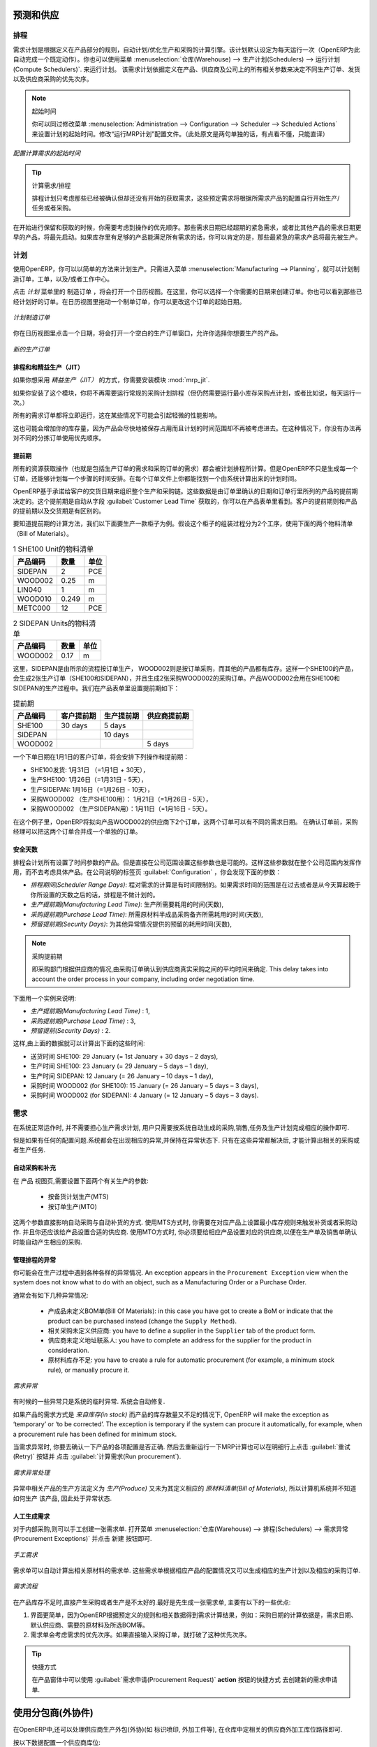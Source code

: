 
.. i18n: Forecasting and Supplying
.. i18n: =========================
..

预测和供应
=========================

.. i18n: Scheduler
.. i18n: +++++++++
..

排程
+++++++++

.. i18n: The requirements scheduler is the calculation engine which plans and prioritises production and purchasing automatically according to the rules defined on products. By default, the scheduler is set to run once a day (OpenERP automatically creates a *Scheduled Action* for this). You can also start the scheduler manually from the menu :menuselection:`Warehouse --> Schedulers --> Compute Schedulers`.
.. i18n: The scheduler uses all the relevant parameters defined for products, suppliers and the company to determine the priorities between the different production orders, deliveries and supplier purchases.
..

需求计划是根据定义在产品部分的规则，自动计划/优化生产和采购的计算引擎。该计划默认设定为每天运行一次（OpenERP为此自动完成一个既定动作）。你也可以使用菜单 :menuselection:`仓库(Warehouse) --> 生产计划(Schedulers) --> 运行计划(Compute Schedulers)`. 来运行计划。
该需求计划依据定义在产品、供应商及公司上的所有相关参数来决定不同生产订单、发货以及供应商采购的优先次序。

.. i18n: .. note:: Starting Time
.. i18n: 
.. i18n:         You can set the starting time of the scheduler by modifying the corresponding action in the menu :menuselection:`Administration --> Configuration --> Scheduler --> Scheduled Actions`. Modify the ``Run mrp Scheduler`` configuration document.
..

.. note:: 起始时间

        你可以同过修改菜单 :menuselection:`Administration --> Configuration --> Scheduler --> Scheduled Actions` 来设置计划的起始时间。修改“运行MRP计划”配置文件。（此处原文是两句单独的话，有点看不懂，只能直译）

.. i18n: .. figure:: images/stock_cron.png
.. i18n:    :scale: 75
.. i18n:    :align: center
.. i18n: 
.. i18n:    *Configuring the Start Time to Calculate Requirements*
..

.. figure:: images/stock_cron.png
   :scale: 75
   :align: center

   *配置计算需求的起始时间*

.. i18n: .. tip::  Calculating Requirements / Scheduling
.. i18n: 
.. i18n:     Scheduling only validates procurements that are confirmed but not yet started. These procurement reservations
.. i18n:     will themselves start production, tasks or purchases depending on the configuration of the requested product.
..

.. tip::  计算需求/排程


    排程计划只考虑那些已经被确认但却还没有开始的获取需求，这些预定需求将根据所需求产品的配置自行开始生产/任务或者采购。

.. i18n: You take into account the priority of operations when starting reservations and procurements.
.. i18n: Urgent requests, those with a date in the past, or requests with a date earlier than the others will be started first. In case there are not enough products in stock to satisfy all the requests, you can be sure that the most urgent requests will be produced first.
..

在开始进行保留和获取的时候，你需要考虑到操作的优先顺序。那些需求日期已经超期的紧急需求，或者比其他产品的需求日期更早的产品，将最先启动。如果库存里有足够的产品能满足所有需求的话，你可以肯定的是，那些最紧急的需求产品将最先被生产。

.. i18n: Planning
.. i18n: ++++++++
..

计划
++++++++

.. i18n: In OpenERP, you can plan the production in an easy way. Simply by going to :menuselection:`Manufacturing --> Planning`, you can plan manufacturing orders, work orders and/or work centers.
..

使用OpenERP，你可以以简单的方法来计划生产。只需进入菜单 :menuselection:`Manufacturing --> Planning`，就可以计划制造订单，工单，以及/或者工作中心。

.. i18n: By clicking ``Manufacturing Orders`` in the *Planning* menu, a calendar view will open in which you can select a day to create the order whenever you want. You will also see the already planned orders. By dragging and dropping a manufacturing order in Calendar view, you can change the starting date of the order.
..

点击 *计划* 菜单里的 ``制造订单`` ，将会打开一个日历视图。在这里，你可以选择一个你需要的日期来创建订单。你也可以看到那些已经计划好的订单。在日历视图里拖动一个制单订单，你可以更改这个订单的起始日期。

.. i18n: .. figure:: images/mo_plan.png
.. i18n:     :scale: 75
.. i18n:     :align: center
.. i18n:     
.. i18n:     *Planning Manufacturing Orders*
..

.. figure:: images/mo_plan.png
    :scale: 75
    :align: center
    
    *计划制造订单*

.. i18n: When you click in a day in the Calendar view, an empty manufacturing order window will open and let you choose which product you want to produce.
..

你在日历视图里点击一个日期，将会打开一个空白的生产订单窗口，允许你选择你想要生产的产品。

.. i18n: .. figure:: images/newmo_plan.png
.. i18n:     :scale: 75
.. i18n:     :align: center
.. i18n:     
.. i18n:     *New Manufacturing Order*    
..

.. figure:: images/newmo_plan.png
    :scale: 75
    :align: center
    
    *新的生产订单*    

.. i18n: Scheduler and Just in Time
.. i18n: --------------------------
..

排程和和精益生产（JIT）
--------------------------

.. i18n: When you want to work according to the *Just in Time* way, you should install the module :mod:`mrp_jit`.
..

如果你想采用 *精益生产（JIT）* 的方式，你需要安装模块 :mod:`mrp_jit`.

.. i18n: If you install this module, you will not have to run the regular procurement scheduler anymore (but you still need to run the minimum order point rule scheduler, or for example let it run daily.) 
..

如果你安装了这个模块，你将不再需要运行常规的采购计划排程（但仍然需要运行最小库存采购点计划，或者比如说，每天运行一次。） 

.. i18n: All procurement orders will be processed immediately, which could in some cases entail a small performance impact. 
..

所有的需求订单都将立即运行，这在某些情况下可能会引起轻微的性能影响。 

.. i18n: It may also increase your stock size because products are reserved as soon as possible and the scheduler time range is not taken into account anymore. In that case, you can no longer use priorities for the different picking orders. 
..

这也可能会增加你的库存量，因为产品会尽快地被保存占用而且计划的时间范围却不再被考虑进去。在这种情况下，你没有办法再对不同的分拣订单使用优先顺序。

.. i18n: Lead times
.. i18n: ----------
..

提前期
----------

.. i18n: All procurement operations (that is, the requirement for both production orders and purchase orders) are automatically calculated by the scheduler. But more than just creating each order, OpenERP plans the timing of each step. A planned date calculated by the system can be found on each order document.
..

所有的资源获取操作（也就是包括生产订单的需求和采购订单的需求）都会被计划排程所计算。但是OpenERP不只是生成每一个订单，还能够计划每一个步骤的时间安排。在每个订单文件上你都能找到一个由系统计算出来的计划时间。

.. i18n: To organize the whole chain of manufacturing and procurement, OpenERP bases everything on the delivery date promised to the customer. This is given by the date of the confirmation in the order and the lead times shown in each product line of the order. This lead time is itself proposed automatically in the field :guilabel:`Customer Lead Time` shown in the product form. This Customer Lead Time is the difference between the time on an order and that of the delivery.
..

OpenERP基于承诺给客户的交货日期来组织整个生产和采购链。这些数据是由订单里确认的日期和订单行里所列的产品的提前期决定的。这个提前期是自动从字段 :guilabel:`Customer Lead Time` 获取的，你可以在产品表单里看到。客户的提前期则和产品的提前期以及交货期是有区别的。

.. i18n: To see a calculation of the lead times, take the example of the cabinet above. Suppose that the cabinet is assembled in two steps, using the two following bills of materials.
..

要知道提前期的计算方法，我们以下面要生产一款柜子为例。假设这个柜子的组装过程分为2个工序，使用下面的两个物料清单（Bill of Materials）。

.. i18n: .. table:: Bill of Materials for 1 SHE100 Unit
.. i18n: 
.. i18n:    ============  ========  ===============
.. i18n:    Product Code  Quantity  Unit of Measure
.. i18n:    ============  ========  ===============
.. i18n:    SIDEPAN       2         PCE
.. i18n:    WOOD002       0.25      m
.. i18n:    LIN040        1         m
.. i18n:    WOOD010       0.249     m
.. i18n:    METC000       12        PCE
.. i18n:    ============  ========  ===============
..

.. table:: 1 SHE100 Unit的物料清单

   ============  ========  ===============
   产品编码      数量      单位
   ============  ========  ===============
   SIDEPAN       2         PCE
   WOOD002       0.25      m
   LIN040        1         m
   WOOD010       0.249     m
   METC000       12        PCE
   ============  ========  ===============

.. i18n: .. table:: Bill of Materials for 2 SIDEPAN Units
.. i18n: 
.. i18n:    ============  ========  ===============
.. i18n:    Product Code  Quantity  Unit of Measure
.. i18n:    ============  ========  ===============
.. i18n:    WOOD002       0.17      m
.. i18n:    ============  ========  ===============
..

.. table:: 2 SIDEPAN Units的物料清单

   ============  ========  ===============
   产品编码      数量      单位
   ============  ========  ===============
   WOOD002       0.17      m
   ============  ========  ===============

.. i18n: The SIDEPAN is made from an order using the workflow shown. The WOOD002 is purchased on order and the other products are all found in stock. An order for the product SHE100 will then generate two production orders (SHE100 and SIDEPAN) then produce two purchase orders for the product WOOD002.
.. i18n: Product WOOD002 is used in the production of both SHE100 and SIDEPAN. Set the lead times on the product forms to the following:
..

这里，SIDEPAN是由所示的流程按订单生产， WOOD002则是按订单采购，而其他的产品都有库存。这样一个SHE100的产品，会生成2张生产订单（SHE100和SIDEPAN），并且生成2张采购WOOD002的采购订单。产品WOOD002会用在SHE100和SIDEPAN的生产过程中。我们在产品表单里设置提前期如下： 

.. i18n: .. table:: Lead Times
.. i18n: 
.. i18n:    ============ ================== ======================= ==================
.. i18n:    Product Code Customer Lead Time Manufacturing Lead Time Supplier Lead Time
.. i18n:    ============ ================== ======================= ==================
.. i18n:    SHE100       30 days            5 days
.. i18n:    SIDEPAN                         10 days
.. i18n:    WOOD002                                                 5 days
.. i18n:    ============ ================== ======================= ==================
..

.. table:: 提前期

   ============ ================== ======================= ==================
   产品编码     客户提前期         生产提前期              供应商提前期
   ============ ================== ======================= ==================
   SHE100       30 days            5 days
   SIDEPAN                         10 days
   WOOD002                                                 5 days
   ============ ================== ======================= ==================

.. i18n: A customer order placed on the 1st January will set up the following operations and lead times:
..

一个下单日期在1月1日的客户订单，将会安排下列操作和提前期：

.. i18n: * Delivery SHE100: 31 January (=1st January + 30 days),
.. i18n: 
.. i18n: * Manufacture SHE100: 26 January (=31 January – 5 days),
.. i18n: 
.. i18n: * Manufacture SIDEPAN: 16 January (=26 January – 10 days),
.. i18n: 
.. i18n: * Purchase WOOD002 (for SHE100): 21 January (=26 January – 5 days),
.. i18n: 
.. i18n: * Purchase WOOD002 (for SIDEPAN): 11 January (=16 January – 5 days).
..

* SHE100发货: 1月31日 （=1月1日 + 30天），

* 生产SHE100: 1月26日（=1月31日 - 5天），

* 生产SIDEPAN: 1月16日（=1月26日 - 10天），

* 采购WOOD002 （生产SHE100用）： 1月21日（=1月26日 - 5天），

* 采购WOOD002 （生产SIDEPAN用）：1月11日（=1月16日 - 5天）。

.. i18n: In this example, OpenERP will propose placing two orders with the supplier of product WOOD002. Each of these orders can be for a different planned date. Before confirming these orders, the purchasing manager could group (merge) these orders into a single order.
..

在这个例子里，OpenERP将拟向产品WOOD002的供应商下2个订单，这两个订单可以有不同的需求日期。 在确认订单前，采购经理可以把这两个订单合并成一个单独的订单。

.. i18n: Security Days
.. i18n: -------------
..

安全天数
-------------

.. i18n: The scheduler will plan all operations as a function of the time configured on the products. But it is also possible to configure these factors in the company. These factors are then global to the company, whatever the product concerned may be. In the description of the company, on the
.. i18n: :guilabel:`Configuration` tab, you find the following parameters:
..

排程会计划所有设置了时间参数的产品。但是直接在公司范围设置这些参数也是可能的。这样这些参数就在整个公司范围内发挥作用，而不去考虑具体产品。在公司说明的标签页 :guilabel:`Configuration` ，你会发现下面的参数：

.. i18n: * `Scheduler Range Days`: all the procurement requests that are not between today and today plus the number of days specified here are not taken into account by the scheduler.
.. i18n:   
.. i18n: * `Manufacturing Lead Time`: number of additional days needed for manufacturing,
.. i18n: 
.. i18n: * `Purchase Lead Time`: additional days to include for all purchase orders with this supplier,
.. i18n: 
.. i18n: * `Security Days`: number of days to deduct from a system order to cope with any problems of procurement,
..

* `排程期间(Scheduler Range Days)`: 程对需求的计算是有时间限制的。如果需求时间的范围是在过去或者是从今天算起晚于你所设置的天数之后的话，排程是不做计划的。

* `生产提前期(Manufacturing Lead Time)`: 生产所需要耗用的时间(天数),

* `采购提前期(Purchase Lead Time)`: 所需原材料半成品采购备齐所需耗用的时间(天数),

* `预留提前期(Security Days)`: 为其他异常情况提供的预留的耗用时间(天数),

.. i18n: .. note:: Purchase Lead Time
.. i18n: 
.. i18n:     The security delay for purchases is the average time between the order generated by OpenERP and
.. i18n:     the real purchase time from the supplier by your purchasing department.
.. i18n:     This delay takes into account the order process in your company, including order negotiation time.
..

.. note:: 采购提前期

    即采购部门根据供应商的情况,由采购订单确认到供应商真实采购之间的平均时间来确定.
    This delay takes into account the order process in your company, including order negotiation time.

.. i18n: Take for instance the following configuration:
..

下面用一个实例来说明:

.. i18n: * `Manufacturing Lead Time` : 1,
.. i18n: 
.. i18n: * `Purchase Lead Time` : 3,
.. i18n: 
.. i18n: * `Security Days` : 2.
..

* `生产提前期(Manufacturing Lead Time)` : 1,

* `采购提前期(Purchase Lead Time)` : 3,

* `预留提前(Security Days)` : 2.

.. i18n: The example above will then be given the following lead times:
..

这样,由上面的数据就可以计算出下面的这些时间:

.. i18n: * Delivery SHE100: 29 January (= 1st January + 30 days – 2 days),
.. i18n: 
.. i18n: * Manufacture SHE100: 23 January (= 29 January – 5 days – 1 day),
.. i18n: 
.. i18n: * Manufacture SIDEPAN: 12 January (= 26 January – 10 days – 1 day),
.. i18n: 
.. i18n: * Purchase WOOD002 (for SHE100): 15 January (= 26 January – 5 days – 3 days),
.. i18n: 
.. i18n: * Purchase WOOD002 (for SIDEPAN): 4 January (= 12 January – 5 days – 3 days).
..

* 送货时间 SHE100: 29 January (= 1st January + 30 days – 2 days),

* 生产时间 SHE100: 23 January (= 29 January – 5 days – 1 day),

* 生产时间 SIDEPAN: 12 January (= 26 January – 10 days – 1 day),

* 采购时间 WOOD002 (for SHE100): 15 January (= 26 January – 5 days – 3 days),

* 采购时间 WOOD002 (for SIDEPAN): 4 January (= 12 January – 5 days – 3 days).

.. i18n: Procurement
.. i18n: +++++++++++
..

需求
+++++++++++

.. i18n: In normal system use, you do not need to worry about procurement orders, because they are automatically generated by OpenERP and the user will usually work on the results of a procurement: a production order, a purchase order, a sales order and a task.
..

在系统正常运作时, 并不需要担心生产需求计划, 用户只需要按系统自动生成的采购,销售,任务及生产计划完成相应的操作即可.

.. i18n: But if there are configuration problems, the system can remain blocked by a procurement without generating a corresponding document. Exception management allows you to solve possible issues.
..

但是如果有任何的配置问题.系统都会在出现相应的异常,并保持在异常状态下. 只有在这些异常都解决后, 才能计算出相关的采购或者生产任务.

.. i18n: Automating Purchasing and Replenishment
.. i18n: ---------------------------------------
..

自动采购和补充
---------------------------------------

.. i18n: In the ``Product`` form view, you can choose between two procurement methods:
..

在 ``产品`` 视图页,需要设置下面两个有关生产的参数:

.. i18n:     * Make to Stock (MTS)
.. i18n:     * Make to Order (MTO)
..

    * 按备货计划生产(MTS)
    * 按订单生产(MTO)

.. i18n: These two methods will impact the way you have to configure your automatic purchasing and replenishment. For the MTS method, you will have to define Minimum Stock Rules to order products when the minimum threshold has been reached, as well as a supplier to define where to order the products. 
.. i18n: For the MTO method, you have to define a supplier for the product in order to buy new products when a sales order or a manufacturing 
.. i18n: order is confirmed.
..

这两个参数直接影响自动采购与自动补货的方式.
使用MTS方式时, 你需要在对应产品上设置最小库存规则来触发补货或者采购动作. 并且你还应该给产品设置合适的供应商.
使用MTO方式时, 你必须要给相应产品设置对应的供应商,以便在生产单及销售单确认时能自动产生相应的采购.

.. i18n: Managing Scheduler Exceptions
.. i18n: -----------------------------
..

管理排程的异常
-----------------------------

.. i18n: In OpenERP, you can have different procurement exceptions. An exception appears in the ``Procurement Exception`` view when the system does not know what to do with an object, such as a Manufacturing Order or a Purchase Order.
..

你可能会在生产过程中遇到各种各样的异常情况. An exception appears in the ``Procurement Exception`` view when the system does not know what to do with an object, such as a Manufacturing Order or a Purchase Order.

.. i18n: There are four types of exceptions:
..

通常会有如下几种异常情况:

.. i18n:     * No bill of materials defined for production: in this case you have got to create a BoM or indicate that the product can be purchased instead (change the ``Supply Method``).
.. i18n: 
.. i18n:     * No supplier available for a purchase: you have to define a supplier in the ``Supplier`` tab of the product form.
.. i18n: 
.. i18n:     * No address defined on the supplier partner: you have to complete an address for the supplier for the product in consideration.
.. i18n: 
.. i18n:     * Not enough stock: you have to create a rule for automatic procurement (for example, a minimum stock rule), or manually procure it.
..

    * 产成品未定义BOM单(Bill Of Materials): in this case you have got to create a BoM or indicate that the product can be purchased instead (change the ``Supply Method``).

    * 相关采购未定义供应商: you have to define a supplier in the ``Supplier`` tab of the product form.

    * 供应商未定义地址联系人: you have to complete an address for the supplier for the product in consideration.

    * 原材料库存不足: you have to create a rule for automatic procurement (for example, a minimum stock rule), or manually procure it.

.. i18n: .. figure:: images/procurement_exception.png
.. i18n:     :align: center
.. i18n:     :scale: 75
.. i18n:     
.. i18n:     *Procurement Exceptions*
.. i18n:     
.. i18n: Some problems are just timing issues and can be automatically corrected by the system (this will be temporary exceptions).
..

.. figure:: images/procurement_exception.png
    :align: center
    :scale: 75
    
    *需求异常*
    
有时候的一些异常只是系统的临时异常. 系统会自动修复.

.. i18n: If a product has to be ‘in stock’ but is not available in your stores, OpenERP will make the exception as ‘temporary’ or ‘to be corrected’. The exception is temporary if the system can procure it automatically, for example, when a procurement rule has been defined for minimum stock.
..

如果产品的需求方式是 `来自库存(in stock)` 而产品的库存数量又不足的情况下, OpenERP will make the exception as ‘temporary’ or ‘to be corrected’. The exception is temporary if the system can procure it automatically, for example, when a procurement rule has been defined for minimum stock.

.. i18n: When an exception is raised, you can check the configuration of your product in order to correct the misconfiguration. Then you
.. i18n: can choose to relaunch the scheduler or you can retry to execute the action by selecting the line, and clicking the :guilabel:`Retry` button, then click :guilabel:`Run procurement`.
..

当需求异常时, 你要去确认一下产品的各项配置是否正确. 然后去重新运行一下MRP计算也可以在明细行上点击 :guilabel:`重试(Retry)` 按钮并
点击 :guilabel:`计算需求(Run procurement`).

.. i18n: .. figure:: images/procurement_fix.png
.. i18n:     :scale: 75
.. i18n:     :align: center
.. i18n:     
.. i18n:     *Correct a Procurement Exception*
..

.. figure:: images/procurement_fix.png
    :scale: 75
    :align: center
    
    *需求异常处理*

.. i18n: The exception related to the BoM definition comes from the fact that a product with a supply method set to *Produce* has no
.. i18n: Bill of Materials. The system does not know how to produce this product and then raises an exception.    
..

异常中相关产品的生产方法定义为 *生产(Produce)* 又未为其定义相应的 *原材料清单(Bill of Materials)*, 所以计算机系统并不知道如何生产
该产品, 因此处于异常状态.

.. i18n: Manual Procurement
.. i18n: ------------------
..

人工生成需求
------------------

.. i18n: To procure internally, you can create a procurement order manually. Use the menu :menuselection:`Warehouse --> Schedulers -->
.. i18n: Procurement Exceptions` and click the New button to do this.
..

对于内部采购,则可以手工创建一张需求单. 打开菜单 :menuselection:`仓库(Warehouse) --> 排程(Schedulers) -->
需求异常(Procurement Exceptions)` 并点击 ``新建`` 按钮即可.

.. i18n: .. figure:: images/mrp_procurement.png
.. i18n:     :scale: 75
.. i18n:     :align: center
.. i18n:     
.. i18n:     *Manual Procurement*
..

.. figure:: images/mrp_procurement.png
    :scale: 75
    :align: center
    
    *手工需求*

.. i18n: The procurement order will then be responsible for calculating a proposal for automatic procurement for the
.. i18n: product concerned. This procurement will start a task, a purchase order for the supplier or a production
.. i18n: depending on the product configuration.
..

需求单可以自动计算出相关原材料的需求单. 这些需求单根据相应产品的配置情况又可以生成相应的生产计划以及相应的采购订单.

.. i18n: .. figure:: images/mrp_procurement_flow.png
.. i18n:     :scale: 75
.. i18n:     :align: center
.. i18n:     
.. i18n:     *Procurement Flow*
..

.. figure:: images/mrp_procurement_flow.png
    :scale: 75
    :align: center
    
    *需求流程*

.. i18n: It is better to encode a procurement order rather than direct purchasing or production. The procurement method has the following advantages:
..

在产品库存不足时,直接产生采购或者生产是不太好的.最好是先生成一张需求单, 主要有以下的一些优点:

.. i18n: 1. The form is simpler, because OpenERP calculates the different values according to other values and defined rules: purchase date 
.. i18n: calculated from order date, default supplier, raw materials needs, selection of the most suitable bill of materials, etc.
.. i18n: 
.. i18n: 2. The calculation of requirements prioritises the procurements. If you encode a purchase directly, you short-circuit the planning of different procurements.
..

1. 界面更简单，因为OpenERP根据预定义的规则和相关数据得到需求计算结果，例如：采购日期的计算依据是，需求日期、默认供应商、需要的原材料及所选BOM等。

2. 需求单会考虑需求的优先次序。如果直接输入采购订单，就打破了这种优先次序。

.. i18n: .. tip:: Shortcuts
.. i18n: 
.. i18n:     On the Product form you have an **action** shortcut button :guilabel:`Procurement Request` that lets you quickly 
.. i18n:     create a new procurement order.
.. i18n:         
..

.. tip:: 快捷方式

    在产品窗体中可以使用 :guilabel:`需求申请(Procurement Request)` **action** 按钮的快捷方式 去创建新的需求申请单.

.. i18n: Working with Subcontractors
.. i18n: ===========================
..

使用分包商(外协件)
===========================

.. i18n: In OpenERP, you can also subcontract production operations (for example, painting and item assembly) at a supplier's. To do this, you should indicate on the relevant routing document a supplier location for stock management.
..

在OpenERP中,还可以处理供应商生产外包(外协)(如 标识喷印, 外加工件等), 在仓库中定相关的供应商外加工库位路径即可.

.. i18n: Configure a location dedicated to this supplier with the following data:
..

按以下数据配置一个供应商库位:

.. i18n: * :guilabel:`Location Type`: Supplier,
.. i18n: 
.. i18n: * :guilabel:`Location Address`: Select an address of the subcontracting partner,
.. i18n: 
.. i18n: * :guilabel:`Chained Location Type`: Fixed,
.. i18n: 
.. i18n: * :guilabel:`Chained Location if Fixed`: your Stock,
.. i18n: 
.. i18n: * :guilabel:`Chaining Lead Time`: number of days before receipt of the finished product.
..

* :guilabel:`库位类型(Location Type)`: 供应商库位,

* :guilabel:`地址(Location Address)`: 选择供应商的发货地址,

* :guilabel:`库位链类型(Chained Location Type)`: 固定,

* :guilabel:`固定库位(Chained Location if Fixed)`: 库存库位,

* :guilabel:`Chaining Lead Time`: number of days before receipt of the finished product.

.. i18n: Then once the manufacturing has been planned for the product concerned, OpenERP will generate the following steps:
..

一但相关的产品的生产计划被确认, OpenERP 会生成下面的这些:

.. i18n: * Delivery of raw materials to the stores for the supplier,
.. i18n: 
.. i18n: * Production order for the products at the supplier's and receipt of the finished products in the stores.
..

* 原材料由库存库位向供应商库位的送货,

* 相应产成品向库存库位的产成品入库.

.. i18n: Once the production order has been confirmed, OpenERP automatically generates a delivery order to send to the raw materials supplier. The storesperson can access this delivery order from the menu :menuselection:`Warehouse --> Warehouse Management --> Internal Moves`. The raw materials will then be placed in stock at the supplier's stores.
..

一但生产计划单被确认, OpenERP 会自动生成向供应商发货的单据.仓库保管员可以在 :menuselection:`仓库(Warehouse) --> 仓库管理(Warehouse Management) --> 内部调拨(Internal Moves)`
菜单去处理这些单据以完成向供应商的发货.

.. i18n: Once the delivery of raw materials has been confirmed, OpenERP activates the production order. The supplier uses the raw materials to produce the finished goods which will automatically be put in your own stores. This manufacturing is confirmed when you receive the products from your supplier. Then you will indicate the quantities consumed by your supplier.
..

Once the delivery of raw materials has been confirmed, OpenERP activates the production order. The supplier uses the raw materials to produce the finished goods which will automatically be put in your own stores. This manufacturing is confirmed when you receive the products from your supplier. Then you will indicate the quantities consumed by your supplier.

.. i18n: .. tip:: Subcontract without Routing
.. i18n: 
.. i18n:    If you do not use routing, you can always subcontract work orders by creating an empty routing in the subcontracting bill of materials.
..

.. tip:: Subcontract without Routing

   If you do not use routing, you can always subcontract work orders by creating an empty routing in the subcontracting bill of materials.

.. i18n: Production orders can be found in the menu :menuselection:`Manufacturing --> Manufacturing --> Manufacturing Orders`. A production order is always carried out in two stages:
..

进入菜单 :menuselection:`生产(Manufacturing) --> 生产(Manufacturing) --> 生产计划(Manufacturing Orders)` 可以查看到相应的生产计划单.
生产计划通常需要按下面两个阶段生产:

.. i18n: #. Consumption of raw materials,
.. i18n: 
.. i18n: #. Production of finished products.
..

#. 耗用原材料,

#. 完工产成品.

.. i18n: Depending on the company's needs, you can specify that the first step is confirmed at the acknowledgement of the manufacturing supplier, and the second at the receipt of finished goods in the warehouse.
..

视公司管理需求,可以认为第一步即是在制供应商的确认.第二步则是仓库操作者的确认.

.. i18n: Matching Sales Orders and Bills of Materials
.. i18n: ============================================
..

匹配销售订单和物料清单BOM
============================================

.. i18n: In OpenERP, you can define several bills of materials for the same product. In fact, you can have several manufacturing methods or several approved raw materials for a given product. You will see in the following section that the manufacturing procedure (the routing) is attached to the Bill of Materials, so the choice of bill of materials implicitly includes the operations to make it.
..

OpenERP 中,可以为产品定义多个原材料清单(BOM单). 而且还可以为各种原材料定义各种生产方式.
You will see in the following section that the manufacturing procedure (the routing) is attached to the Bill of Materials, so the choice of bill of materials implicitly includes the operations to make it.

.. i18n: Once several bills of materials have been defined for a particular product, you need to have a system to enable OpenERP to select one of them for use. By default, the bill of materials with the lowest sequence number is selected by the system.
..

Once several bills of materials have been defined for a particular product, you need to have a system to enable OpenERP to select one of them for use. By default, the bill of materials with the lowest sequence number is selected by the system.

.. i18n: To gain more control over the process during selling or procuring, you can use **Properties**.
.. i18n: The menu :menuselection:`Manufacturing --> Configuration --> Master Bill of Materials --> Properties` enables you to define properties, which can be set up arbitrarily to help you select a bill of materials when you have a choice of BoMs.
..

使用 **属性** 还可以更灵活地控制采购与销售. 进入菜单: :menuselection:`生产(Manufacturing) --> 配置(Configuration) --> 主数据(Master Bill of Materials) --> 属性(Properties)` 以定义BOM单属性, which can be set up arbitrarily to help you select a bill of materials when you have a choice of BoMs.

.. i18n: .. note:: Properties
.. i18n: 
.. i18n:    Properties is a concept that enables the selection of a method to manufacture a product.
.. i18n:    Properties define a common language between salespeople and technical people,
.. i18n:    letting the salespeople have an influence on the manufacturing of the products using
.. i18n:    non-technical language and the choices decided on by the technicians who define Bills
.. i18n:    of Materials.
..

.. note:: 属性

   Properties is a concept that enables the selection of a method to manufacture a product.
   Properties define a common language between salespeople and technical people,
   letting the salespeople have an influence on the manufacturing of the products using
   non-technical language and the choices decided on by the technicians who define Bills
   of Materials.

.. i18n: For example, you can define the following property groups and properties:
..

例如你可以按下面的表格数据定义属性组以及属性:

.. i18n: .. table:: Properties
.. i18n: 
.. i18n:    =====================  ============
.. i18n:    Property Group         Property
.. i18n:    =====================  ============
.. i18n:    Warranty               3 years
.. i18n:    Warranty               1 year
.. i18n:    Method of Manufacture  Serial
.. i18n:    Method of Manufacture  Batch
.. i18n:    =====================  ============
..

.. table:: 属性

   =====================  ============
   属性分组               属性
   =====================  ============
   质保                   3 年
   质保                   1 年
   Method of Manufacture  Serial
   Method of Manufacture  Batch
   =====================  ============

.. i18n: Once the bills of materials have been defined, you could associate the corresponding properties with them. Then when the salesperson enters a sales order line, he can attach the properties required (``Extra Info`` tab). If the product has to be manufactured, OpenERP will automatically choose the bill of materials that matches the defined properties in the order most closely.
..

Once the bills of materials have been defined, you could associate the corresponding properties with them. Then when the salesperson enters a sales order line, he can attach the properties required (``Extra Info`` tab). If the product has to be manufactured, OpenERP will automatically choose the bill of materials that matches the defined properties in the order most closely.

.. i18n: .. note:: Extended View
.. i18n: 
.. i18n:         Note that the properties are only visible in the Bills of Materials and Sales Management if you are working in the ``Extended`` view mode. If you cannot see it on your screen, add the group ``Useability /Extended View`` to your user.
..

.. note:: 扩展视图

        Note that the properties are only visible in the Bills of Materials and Sales Management if you are working in the ``Extended`` view mode. If you cannot see it on your screen, add the group ``Useability /Extended View`` to your user.

.. i18n: .. figure:: images/sale_line_property.png
.. i18n:    :scale: 75
.. i18n:    :align: center
.. i18n: 
.. i18n:    *Properties in a Customer Order Line*
..

.. figure:: images/sale_line_property.png
   :scale: 75
   :align: center

   *销售单明细上定义属性*

.. i18n: *Example: Manufacturing in a Batch or on a Production Line*
..

*例如: 生产单明细上的制造批次号*

.. i18n: As an example, take the manufacturing of the shelf presented above. You can imagine that the company has two methods of manufacturing for this cabinet:
..

As an example, take the manufacturing of the shelf presented above. You can imagine that the company has two methods of manufacturing for this cabinet:

.. i18n: * Manually: the staff assembles the shelves one by one and cuts the wood plank by plank. This approach is
.. i18n:   usually used to assemble prototypes. It gets you very rapid production, but at a high cost and
.. i18n:   only in small quantities.
.. i18n: 
.. i18n: * On a production line: the staff uses machines that are capable of cutting wood by bandsaw. This method
.. i18n:   is used for production runs of at least 50 items because the lead times using this method are quite
.. i18n:   lengthy. The delay to start the production is much longer, yet the cost per unit is considerably lower
.. i18n:   in this volume.
..

* Manually: the staff assembles the shelves one by one and cuts the wood plank by plank. This approach is
  usually used to assemble prototypes. It gets you very rapid production, but at a high cost and
  only in small quantities.

* On a production line: the staff uses machines that are capable of cutting wood by bandsaw. This method
  is used for production runs of at least 50 items because the lead times using this method are quite
  lengthy. The delay to start the production is much longer, yet the cost per unit is considerably lower
  in this volume.

.. i18n: You define two bills of materials for the same cabinet. To distinguish between them, you will define two properties in the same group: ``manual assembly`` and ``production line assembly``. In the quotation, the salesperson can set the method of manufacture he wants on each order line,
.. i18n: depending on the quantities and the lead time requested by the customer.
..

You define two bills of materials for the same cabinet. To distinguish between them, you will define two properties in the same group: ``manual assembly`` and ``production line assembly``. In the quotation, the salesperson can set the method of manufacture he wants on each order line,
depending on the quantities and the lead time requested by the customer.

.. i18n: .. index::
.. i18n:    single: BoM, substitute products
..

.. index::
   single: BoM, substitute products

.. i18n: .. note:: Bills of Materials and Substitute Products
.. i18n: 
.. i18n:     In some software, you use the term ``substitute`` for this principle of configurable properties in
.. i18n:     a bill of materials.
..

.. note:: 原材料清单及代用品

    在一些ERP软件里, 也将原材料清单叫做 ``替代品``.

.. i18n: By putting a bill of materials on its own line, you can also implement substitute products. You set the bill of materials to type ``Sets/Phantom`` to make the substitution transparent and to prevent OpenERP from proposing an intermediate production order.
..

By putting a bill of materials on its own line, you can also implement substitute products. You set the bill of materials to type ``Sets/Phantom`` to make the substitution transparent and to prevent OpenERP from proposing an intermediate production order.

.. i18n: Production and Services
.. i18n: =======================
..

生产和服务
=======================

.. i18n: In OpenERP, you can handle three types of goods: two types of products (Stockable or Consumable products) and one type of services.
..

In OpenERP, you can handle three types of goods: two types of products (Stockable or Consumable products) and one type of services.

.. i18n: For this last category, OpenERP can react in two different ways. Once a manufacturing order is generated for a product and this product contains a :guilabel:`Service`, a task can be automatically generated or not.
..

For this last category, OpenERP can react in two different ways. Once a manufacturing order is generated for a product and this product contains a :guilabel:`Service`, a task can be automatically generated or not.

.. i18n: .. note:: Tasks
.. i18n: 
.. i18n:    In order to automatically generate a task, you have to install the module :mod:`project_mrp` which
.. i18n:    requires the installation of the module :mod:`project`.
..

.. note:: 任务

   要自动产生相关任务, 你需要安装 :mod:`project_mrp` 以及 :mod:`project` 模块.

.. i18n: By default, the generated task is not linked to any project. You can change this behaviour by creating a project and link the service to this project. This can be done in the ``Product`` form, on the tab :guilabel:`Procurement & Locations` in the :guilabel:`Miscellaneous` section. Select the project to be linked in the ``Project`` field.
..

通常, 任务不会与项目关联. 你可以创建一个项目, 并在对应的服务 ``产品`` 页的 :guilabel:`需求与库们(Procurement & Locations)`
页签 :guilabel:`Miscellaneous` ``项目(Project)`` 字段选择该项目进行关联. 

.. i18n: .. figure:: images/service_prj.png
.. i18n:     :scale: 75
.. i18n:     :align: center
.. i18n:     
.. i18n:     *Link a Service Product to a Project*
..

.. figure:: images/service_prj.png
    :scale: 75
    :align: center
    
    *为服务类产品关联一个项目*

.. i18n: To illustrate this process, follow the next example:
..

To illustrate this process, follow the next example:

.. i18n: First, you have to create a project to which you want to link the service. We will call this project *Consulting*. After creating the project, we have to create a new product. Here are the characteristics of this product:
.. i18n:    
..

首先, 您需要创建一个项目用于关联本次服务. 我们将项目叫做 *咨询服务项目(Consulting)*, 然后我们还需要按下面的信息创建一个相应的服务产品:

.. i18n: .. table:: Configure a New Service
.. i18n: 
.. i18n:    ================== ==============
.. i18n:    Field              Value
.. i18n:    ================== ==============
.. i18n:    Name               Consulting
.. i18n:    Reference          CSLT
.. i18n:    Product Type       Service
.. i18n:    Procurement Method Make to Order
.. i18n:    Supply Method      Produce
.. i18n:    Default UoM        Hour
.. i18n:    **Project**        **Consulting**
.. i18n:    ================== ==============
.. i18n:    
.. i18n: Once you have configured your project and your product, you can create a Sales Order to order hours of consultancy. When you confirm the Sales Order, a task will be created.
..

.. table:: 服务配置

   ================== ==============
   字段               值
   ================== ==============
   Name               Consulting
   Reference          CSLT
   Product Type       Service
   Procurement Method Make to Order
   Supply Method      Produce
   Default UoM        Hour
   **Project**        **Consulting**
   ================== ==============
   
Once you have configured your project and your product, you can create a Sales Order to order hours of consultancy. When you confirm the Sales Order, a task will be created.

.. i18n: .. figure:: images/soprj_tip.png
.. i18n:     :scale: 100
.. i18n:     :align: center
.. i18n:     
.. i18n: If you go to :menuselection:`Project --> Project --> Tasks`, you will find a new task called: :guilabel:`SO011:[CSLT] Consulting`. This task is linked to the project :guilabel`Consulting`. Note that the Sales Order number may be different in your database.
..

.. figure:: images/soprj_tip.png
    :scale: 100
    :align: center

进入菜单 :menuselection:`项目(Project) --> 项目(Project) --> 任务(Tasks)`, 会有一个 :guilabel:`SO011:[CSLT] Consulting` 新的任务.
任务会有不同的销售单号.

.. i18n: .. figure:: images/prj_so.png
.. i18n:     :scale: 75
.. i18n:     :align: center
.. i18n:     
.. i18n:     *A Product linked to a Task and a Project*    
..

.. figure:: images/prj_so.png
    :scale: 75
    :align: center
    
    *产品与任务,项目关联*

.. i18n: .. Copyright © Open Object Press. All rights reserved.
..

.. Copyright © Open Object Press. All rights reserved.

.. i18n: .. You may take electronic copy of this publication and distribute it if you don't
.. i18n: .. change the content. You can also print a copy to be read by yourself only.
..

.. You may take electronic copy of this publication and distribute it if you don't
.. change the content. You can also print a copy to be read by yourself only.

.. i18n: .. We have contracts with different publishers in different countries to sell and
.. i18n: .. distribute paper or electronic based versions of this book (translated or not)
.. i18n: .. in bookstores. This helps to distribute and promote the OpenERP product. It
.. i18n: .. also helps us to create incentives to pay contributors and authors using author
.. i18n: .. rights of these sales.
..

.. We have contracts with different publishers in different countries to sell and
.. distribute paper or electronic based versions of this book (translated or not)
.. in bookstores. This helps to distribute and promote the OpenERP product. It
.. also helps us to create incentives to pay contributors and authors using author
.. rights of these sales.

.. i18n: .. Due to this, grants to translate, modify or sell this book are strictly
.. i18n: .. forbidden, unless Tiny SPRL (representing Open Object Press) gives you a
.. i18n: .. written authorisation for this.
..

.. Due to this, grants to translate, modify or sell this book are strictly
.. forbidden, unless Tiny SPRL (representing Open Object Press) gives you a
.. written authorisation for this.

.. i18n: .. Many of the designations used by manufacturers and suppliers to distinguish their
.. i18n: .. products are claimed as trademarks. Where those designations appear in this book,
.. i18n: .. and Open Object Press was aware of a trademark claim, the designations have been
.. i18n: .. printed in initial capitals.
..

.. Many of the designations used by manufacturers and suppliers to distinguish their
.. products are claimed as trademarks. Where those designations appear in this book,
.. and Open Object Press was aware of a trademark claim, the designations have been
.. printed in initial capitals.

.. i18n: .. While every precaution has been taken in the preparation of this book, the publisher
.. i18n: .. and the authors assume no responsibility for errors or omissions, or for damages
.. i18n: .. resulting from the use of the information contained herein.
..

.. While every precaution has been taken in the preparation of this book, the publisher
.. and the authors assume no responsibility for errors or omissions, or for damages
.. resulting from the use of the information contained herein.

.. i18n: .. Published by Open Object Press, Grand Rosière, Belgium
..

.. Published by Open Object Press, Grand Rosière, Belgium
